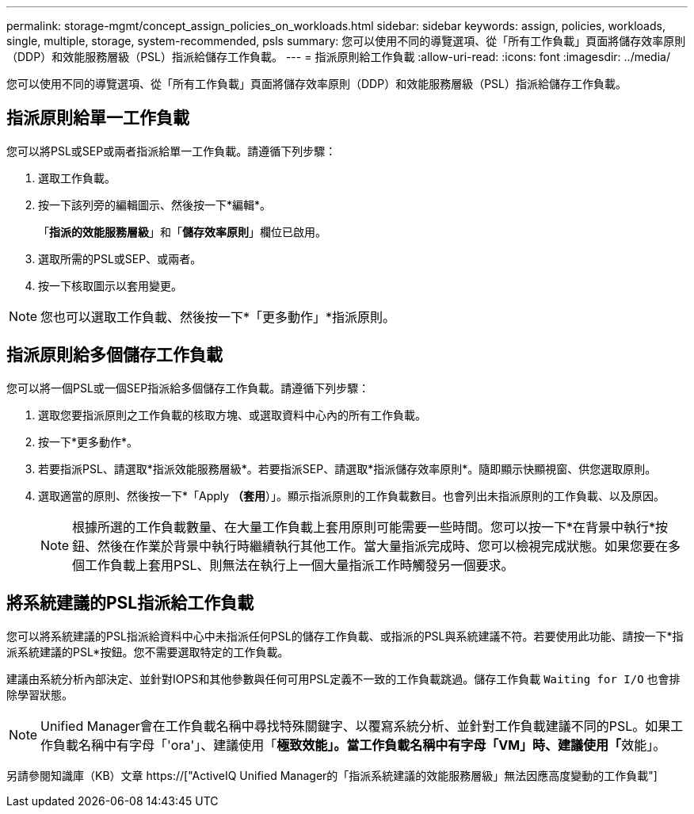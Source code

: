 ---
permalink: storage-mgmt/concept_assign_policies_on_workloads.html 
sidebar: sidebar 
keywords: assign, policies, workloads, single, multiple, storage, system-recommended, psls 
summary: 您可以使用不同的導覽選項、從「所有工作負載」頁面將儲存效率原則（DDP）和效能服務層級（PSL）指派給儲存工作負載。 
---
= 指派原則給工作負載
:allow-uri-read: 
:icons: font
:imagesdir: ../media/


[role="lead"]
您可以使用不同的導覽選項、從「所有工作負載」頁面將儲存效率原則（DDP）和效能服務層級（PSL）指派給儲存工作負載。



== 指派原則給單一工作負載

您可以將PSL或SEP或兩者指派給單一工作負載。請遵循下列步驟：

. 選取工作負載。
. 按一下該列旁的編輯圖示、然後按一下*編輯*。
+
「*指派的效能服務層級*」和「*儲存效率原則*」欄位已啟用。

. 選取所需的PSL或SEP、或兩者。
. 按一下核取圖示以套用變更。


[NOTE]
====
您也可以選取工作負載、然後按一下*「更多動作」*指派原則。

====


== 指派原則給多個儲存工作負載

您可以將一個PSL或一個SEP指派給多個儲存工作負載。請遵循下列步驟：

. 選取您要指派原則之工作負載的核取方塊、或選取資料中心內的所有工作負載。
. 按一下*更多動作*。
. 若要指派PSL、請選取*指派效能服務層級*。若要指派SEP、請選取*指派儲存效率原則*。隨即顯示快顯視窗、供您選取原則。
. 選取適當的原則、然後按一下*「Apply *（套用*）」。顯示指派原則的工作負載數目。也會列出未指派原則的工作負載、以及原因。
+
[NOTE]
====
根據所選的工作負載數量、在大量工作負載上套用原則可能需要一些時間。您可以按一下*在背景中執行*按鈕、然後在作業於背景中執行時繼續執行其他工作。當大量指派完成時、您可以檢視完成狀態。如果您要在多個工作負載上套用PSL、則無法在執行上一個大量指派工作時觸發另一個要求。

====




== 將系統建議的PSL指派給工作負載

您可以將系統建議的PSL指派給資料中心中未指派任何PSL的儲存工作負載、或指派的PSL與系統建議不符。若要使用此功能、請按一下*指派系統建議的PSL*按鈕。您不需要選取特定的工作負載。

建議由系統分析內部決定、並針對IOPS和其他參數與任何可用PSL定義不一致的工作負載跳過。儲存工作負載 `Waiting for I/O` 也會排除學習狀態。

[NOTE]
====
Unified Manager會在工作負載名稱中尋找特殊關鍵字、以覆寫系統分析、並針對工作負載建議不同的PSL。如果工作負載名稱中有字母「'ora'」、建議使用「**極致效能」。當工作負載名稱中有字母「VM」時、建議使用「**效能」。

====
另請參閱知識庫（KB）文章 https://["ActiveIQ Unified Manager的「指派系統建議的效能服務層級」無法因應高度變動的工作負載"]
